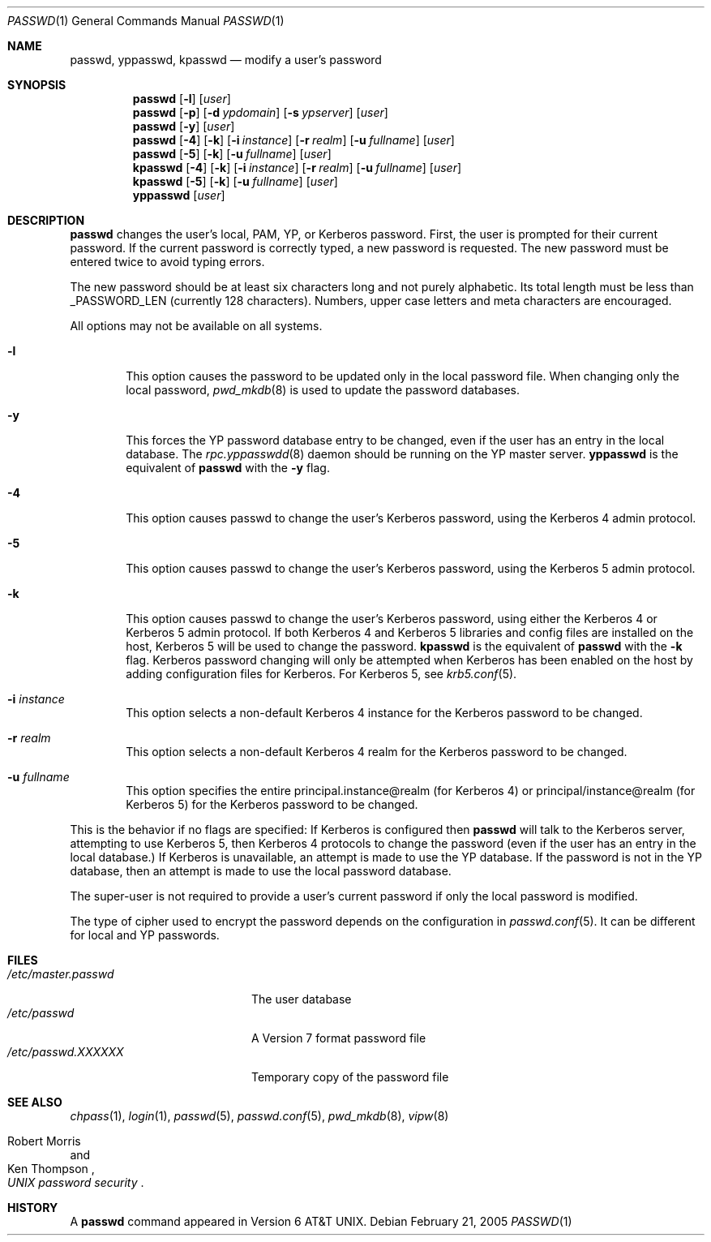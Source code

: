 .\"	$NetBSD: passwd.1,v 1.22 2005/02/22 01:08:43 christos Exp $
.\"
.\" Copyright (c) 1990, 1993
.\"	The Regents of the University of California.  All rights reserved.
.\"
.\" Redistribution and use in source and binary forms, with or without
.\" modification, are permitted provided that the following conditions
.\" are met:
.\" 1. Redistributions of source code must retain the above copyright
.\"    notice, this list of conditions and the following disclaimer.
.\" 2. Redistributions in binary form must reproduce the above copyright
.\"    notice, this list of conditions and the following disclaimer in the
.\"    documentation and/or other materials provided with the distribution.
.\" 3. Neither the name of the University nor the names of its contributors
.\"    may be used to endorse or promote products derived from this software
.\"    without specific prior written permission.
.\"
.\" THIS SOFTWARE IS PROVIDED BY THE REGENTS AND CONTRIBUTORS ``AS IS'' AND
.\" ANY EXPRESS OR IMPLIED WARRANTIES, INCLUDING, BUT NOT LIMITED TO, THE
.\" IMPLIED WARRANTIES OF MERCHANTABILITY AND FITNESS FOR A PARTICULAR PURPOSE
.\" ARE DISCLAIMED.  IN NO EVENT SHALL THE REGENTS OR CONTRIBUTORS BE LIABLE
.\" FOR ANY DIRECT, INDIRECT, INCIDENTAL, SPECIAL, EXEMPLARY, OR CONSEQUENTIAL
.\" DAMAGES (INCLUDING, BUT NOT LIMITED TO, PROCUREMENT OF SUBSTITUTE GOODS
.\" OR SERVICES; LOSS OF USE, DATA, OR PROFITS; OR BUSINESS INTERRUPTION)
.\" HOWEVER CAUSED AND ON ANY THEORY OF LIABILITY, WHETHER IN CONTRACT, STRICT
.\" LIABILITY, OR TORT (INCLUDING NEGLIGENCE OR OTHERWISE) ARISING IN ANY WAY
.\" OUT OF THE USE OF THIS SOFTWARE, EVEN IF ADVISED OF THE POSSIBILITY OF
.\" SUCH DAMAGE.
.\"
.\"	from: @(#)passwd.1    8.1 (Berkeley) 6/6/93
.\"
.Dd February  21, 2005
.Dt PASSWD 1
.Os
.Sh NAME
.Nm passwd ,
.Nm yppasswd ,
.Nm kpasswd
.Nd modify a user's password
.Sh SYNOPSIS
.Nm passwd
.Op Fl l
.Op Ar user
.Nm passwd
.Op Fl p
.Op Fl d Ar ypdomain
.Op Fl s Ar ypserver
.Op Ar user
.Nm passwd
.Op Fl y
.Op Ar user
.Nm passwd
.Op Fl 4
.Op Fl k
.Op Fl i Ar instance
.Op Fl r Ar realm
.Op Fl u Ar fullname
.Op Ar user
.Nm passwd
.Op Fl 5
.Op Fl k
.Op Fl u Ar fullname
.Op Ar user
.Nm kpasswd
.Op Fl 4
.Op Fl k
.Op Fl i Ar instance
.Op Fl r Ar realm
.Op Fl u Ar fullname
.Op Ar user
.Nm kpasswd
.Op Fl 5
.Op Fl k
.Op Fl u Ar fullname
.Op Ar user
.Nm yppasswd
.Op Ar user
.Sh DESCRIPTION
.Nm
changes the user's local, PAM, YP, or Kerberos password.
First, the user is
prompted for their current password.
If the current password is correctly typed, a new password is
requested.
The new password must be entered twice to avoid typing errors.
.Pp
The new password should be at least six characters long and not
purely alphabetic.
Its total length must be less than
.Dv _PASSWORD_LEN
(currently 128 characters).
Numbers, upper case letters and meta characters
are encouraged.
.Pp
All options may not be available on all systems.
.Bl -tag -width flag
.It Fl l
This option causes the password to be updated only in the local
password file.
When changing only the local password,
.Xr pwd_mkdb  8
is used to update the password databases.
.It Fl y
This forces the YP password database entry to be changed, even if
the user has an entry in the local database.
The
.Xr rpc.yppasswdd 8
daemon should be running on the YP master server.
.Nm yppasswd
is the equivalent of
.Nm
with the
.Fl y
flag.
.It Fl 4
This option causes passwd to change the user's Kerberos password,
using the Kerberos 4 admin protocol.
.It Fl 5
This option causes passwd to change the user's Kerberos password,
using the Kerberos 5 admin protocol.
.It Fl k
This option causes passwd to change the user's Kerberos password,
using either the Kerberos 4 or Kerberos 5 admin protocol.
If both Kerberos 4 and Kerberos 5 libraries and config files are
installed on the host, Kerberos 5 will be used to change the password.
.Nm kpasswd
is the equivalent of
.Nm
with the
.Fl k
flag.
Kerberos password changing will only be attempted when Kerberos has
been enabled on the host by adding configuration files for Kerberos.
For Kerberos 5, see
.Xr krb5.conf 5 .
.It Fl i Ar instance
This option selects a non-default Kerberos 4 instance for the
Kerberos password to be changed.
.It Fl r Ar realm
This option selects a non-default Kerberos 4 realm for the Kerberos
password to be changed.
.It Fl u Ar fullname
This option specifies the entire principal.instance@realm (for Kerberos
4) or principal/instance@realm (for Kerberos 5) for the Kerberos
password to be changed.
.El
.Pp
This is the behavior if no flags are specified:
If Kerberos is configured then
.Nm
will talk to the Kerberos server, attempting to use Kerberos 5, then
Kerberos 4 protocols to change the password (even if the user has an
entry in the local database.)
If Kerberos is unavailable, an attempt is made to use the YP database.
If the password is not in the YP database, then
an attempt is made to use the local password database.
.Pp
The super-user is not required to provide a user's current password
if only the local password is modified.
.Pp
The type of cipher used to encrypt the password depends on the configuration
in
.Xr passwd.conf 5 .
It can be different for local and YP passwords.
.Sh FILES
.Bl -tag -width /etc/master.passwd -compact
.It Pa /etc/master.passwd
The user database
.It Pa /etc/passwd
A Version 7 format password file
.It Pa /etc/passwd.XXXXXX
Temporary copy of the password file
.El
.Sh SEE ALSO
.Xr chpass 1 ,
.Xr login 1 ,
.Xr passwd 5 ,
.Xr passwd.conf 5 ,
.Xr pwd_mkdb 8 ,
.Xr vipw 8
.Rs
.%A Robert Morris
.%A Ken Thompson
.%T "UNIX password security"
.Re
.Sh HISTORY
A
.Nm
command appeared in
.At v6 .
